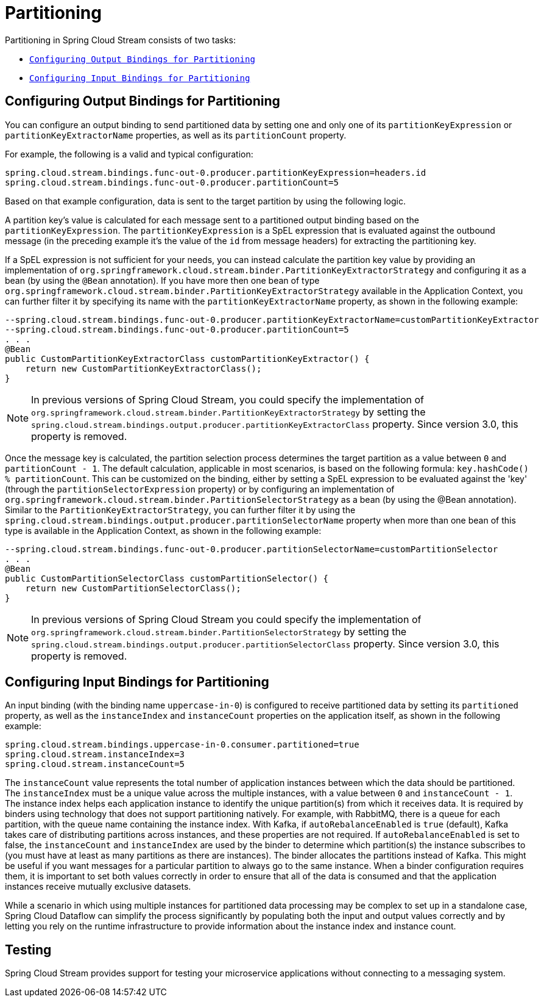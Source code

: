 [[spring-cloud-stream-overview-partitioning]]
= Partitioning

Partitioning in Spring Cloud Stream consists of two tasks:

* `xref:spring-cloud-stream/overview-partitioning.adoc#spring-cloud-stream-overview-configuring-output-bindings-partitioning[Configuring Output Bindings for Partitioning]`
* `xref:spring-cloud-stream/overview-partitioning.adoc#spring-cloud-stream-overview-configuring-input-bindings-partitioning[Configuring Input Bindings for Partitioning]`

[[spring-cloud-stream-overview-configuring-output-bindings-partitioning]]
== Configuring Output Bindings for Partitioning

You can configure an output binding to send partitioned data by setting one and only one of its `partitionKeyExpression` or `partitionKeyExtractorName` properties, as well as its `partitionCount` property.

For example, the following is a valid and typical configuration:

----
spring.cloud.stream.bindings.func-out-0.producer.partitionKeyExpression=headers.id
spring.cloud.stream.bindings.func-out-0.producer.partitionCount=5
----

Based on that example configuration, data is sent to the target partition by using the following logic.

A partition key's value is calculated for each message sent to a partitioned output binding based on the `partitionKeyExpression`.
The `partitionKeyExpression` is a SpEL expression that is evaluated against the outbound message (in the preceding example it's the value of the `id` from message headers) for extracting the partitioning key.

If a SpEL expression is not sufficient for your needs, you can instead calculate the partition key value by providing an implementation of `org.springframework.cloud.stream.binder.PartitionKeyExtractorStrategy` and configuring it as a bean (by using the `@Bean` annotation).
If you have more then one bean of type `org.springframework.cloud.stream.binder.PartitionKeyExtractorStrategy` available in the Application Context, you can further filter it by specifying its name with the `partitionKeyExtractorName` property, as shown in the following example:

[source]
----
--spring.cloud.stream.bindings.func-out-0.producer.partitionKeyExtractorName=customPartitionKeyExtractor
--spring.cloud.stream.bindings.func-out-0.producer.partitionCount=5
. . .
@Bean
public CustomPartitionKeyExtractorClass customPartitionKeyExtractor() {
    return new CustomPartitionKeyExtractorClass();
}
----

NOTE: In previous versions of Spring Cloud Stream, you could specify the implementation of `org.springframework.cloud.stream.binder.PartitionKeyExtractorStrategy` by setting the  `spring.cloud.stream.bindings.output.producer.partitionKeyExtractorClass` property.
Since version 3.0, this property is removed.

Once the message key is calculated, the partition selection process determines the target partition as a value between `0` and `partitionCount - 1`.
The default calculation, applicable in most scenarios, is based on the following formula: `key.hashCode() % partitionCount`.
This can be customized on the binding, either by setting a SpEL expression to be evaluated against the 'key' (through the `partitionSelectorExpression` property) or by configuring an implementation of `org.springframework.cloud.stream.binder.PartitionSelectorStrategy` as a bean (by using the @Bean annotation).
Similar to the `PartitionKeyExtractorStrategy`, you can further filter it by using the `spring.cloud.stream.bindings.output.producer.partitionSelectorName` property when more than one bean of this type is available in the Application Context, as shown in the following example:

[source]
----
--spring.cloud.stream.bindings.func-out-0.producer.partitionSelectorName=customPartitionSelector
. . .
@Bean
public CustomPartitionSelectorClass customPartitionSelector() {
    return new CustomPartitionSelectorClass();
}
----

NOTE: In previous versions of Spring Cloud Stream you could specify the implementation of `org.springframework.cloud.stream.binder.PartitionSelectorStrategy` by setting the `spring.cloud.stream.bindings.output.producer.partitionSelectorClass` property.
Since version 3.0, this property is removed.

[[spring-cloud-stream-overview-configuring-input-bindings-partitioning]]
== Configuring Input Bindings for Partitioning

An input binding (with the binding name `uppercase-in-0`) is configured to receive partitioned data by setting its `partitioned`
property, as well as the `instanceIndex` and `instanceCount` properties on the application itself, as shown in the following example:

----
spring.cloud.stream.bindings.uppercase-in-0.consumer.partitioned=true
spring.cloud.stream.instanceIndex=3
spring.cloud.stream.instanceCount=5
----

The `instanceCount` value represents the total number of application instances between which the data should be partitioned.
The `instanceIndex` must be a unique value across the multiple instances, with a value between `0` and `instanceCount - 1`.
The instance index helps each application instance to identify the unique partition(s) from which it receives data.
It is required by binders using technology that does not support partitioning natively.
For example, with RabbitMQ, there is a queue for each partition, with the queue name containing the instance index.
With Kafka, if `autoRebalanceEnabled` is `true` (default), Kafka takes care of distributing partitions across instances, and these properties are not required.
If `autoRebalanceEnabled` is set to false, the `instanceCount` and `instanceIndex` are used by the binder to determine which partition(s) the instance subscribes to (you must have at least as many partitions as there are instances).
The binder allocates the partitions instead of Kafka.
This might be useful if you want messages for a particular partition to always go to the same instance.
When a binder configuration requires them, it is important to set both values correctly in order to ensure that all of the data is consumed and that the application instances receive mutually exclusive datasets.

While a scenario in which using multiple instances for partitioned data processing may be complex to set up in a standalone case, Spring Cloud Dataflow can simplify the process significantly by populating both the input and output values correctly and by letting you rely on the runtime infrastructure to provide information about the instance index and instance count.

[[testing]]
== Testing

Spring Cloud Stream provides support for testing your microservice applications without connecting to a messaging system.


